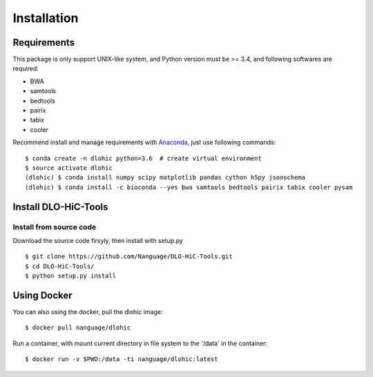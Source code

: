 Installation
============

Requirements
------------
This package is only support UNIX-like system, and Python version must be >= 3.4, 
and following softwares are required:

- BWA
- samtools
- bedtools
- pairix
- tabix
- cooler

Recommend install and manage requirements with `Anaconda <https://conda.io/miniconda.html>`_, just use following commands::

    $ conda create -n dlohic python=3.6  # create virtual environment
    $ source activate dlohic
    (dlohic) $ conda install numpy scipy matplotlib pandas cython h5py jsonschema
    (dlohic) $ conda install -c bioconda --yes bwa samtools bedtools pairix tabix cooler pysam

Install DLO-HiC-Tools
---------------------

Install from source code
^^^^^^^^^^^^^^^^^^^^^^^^
Download the source code firsyly, then install with setup.py ::

    $ git clone https://github.com/Nanguage/DLO-HiC-Tools.git
    $ cd DLO-HiC-Tools/
    $ python setup.py install

Using Docker
------------

You can also using the docker, pull the dlohic image: ::

    $ docker pull nanguage/dlohic


Run a container, with mount current directory in file system to the '/data' in the container: ::

    $ docker run -v $PWD:/data -ti nanguage/dlohic:latest

